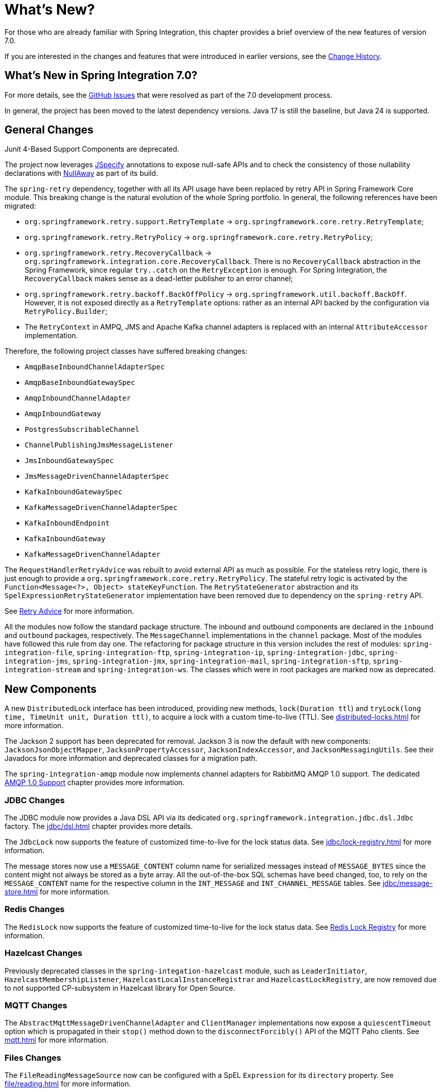 [[whats-new-part]]
= What's New?

[[spring-integration-intro-new]]
For those who are already familiar with Spring Integration, this chapter provides a brief overview of the new features of version 7.0.

If you are interested in the changes and features that were introduced in earlier versions, see the xref:history.adoc[Change History].

[[what-s-new-in-spring-integration-7-0]]
== What's New in Spring Integration 7.0?

For more details, see the https://github.com/spring-projects/spring-integration/issues[GitHub Issues] that were resolved as part of the 7.0 development process.

In general, the project has been moved to the latest dependency versions.
Java 17 is still the baseline, but Java 24 is supported.

[[x7.0-general]]
== General Changes

Junit 4-Based Support Components are deprecated.

The project now leverages https://jspecify.dev/docs/start-here/[JSpecify] annotations to expose null-safe APIs and to check the consistency of those nullability declarations with https://github.com/uber/NullAway[NullAway] as part of its build.

The `spring-retry` dependency, together with all its API usage have been replaced by retry API in Spring Framework Core module.
This breaking change is the natural evolution of the whole Spring portfolio.
In general, the following references have been migrated:

- `org.springframework.retry.support.RetryTemplate` -> `org.springframework.core.retry.RetryTemplate`;
- `org.springframework.retry.RetryPolicy` -> `org.springframework.core.retry.RetryPolicy`;
- `org.springframework.retry.RecoveryCallback` -> `org.springframework.integration.core.RecoveryCallback`.
There is no `RecoveryCallback` abstraction in the Spring Framework, since regular `try..catch` on the `RetryException` is enough.
For Spring Integration, the `RecoveryCallback` makes sense as a dead-letter publisher to an error channel;
- `org.springframework.retry.backoff.BackOffPolicy` -> `org.springframework.util.backoff.BackOff`.
However, it is not exposed directly as a `RetryTemplate` options: rather as an internal API backed by the configuration via `RetryPolicy.Builder`;
- The `RetryContext` in AMPQ, JMS and Apache Kafka channel adapters is replaced with an internal `AttributeAccessor` implementation.

Therefore, the following project classes have suffered breaking changes:

- `AmqpBaseInboundChannelAdapterSpec`
- `AmqpBaseInboundGatewaySpec`
- `AmqpInboundChannelAdapter`
- `AmqpInboundGateway`
- `PostgresSubscribableChannel`
- `ChannelPublishingJmsMessageListener`
- `JmsInboundGatewaySpec`
- `JmsMessageDrivenChannelAdapterSpec`
- `KafkaInboundGatewaySpec`
- `KafkaMessageDrivenChannelAdapterSpec`
- `KafkaInboundEndpoint`
- `KafkaInboundGateway`
- `KafkaMessageDrivenChannelAdapter`

The `RequestHandlerRetryAdvice` was rebuilt to avoid external API as much as possible.
For the stateless retry logic, there is just enough to provide a `org.springframework.core.retry.RetryPolicy`.
The stateful retry logic is activated by the `Function<Message<?>, Object> stateKeyFunction`.
The `RetryStateGenerator` abstraction and its `SpelExpressionRetryStateGenerator` implementation have been removed due to dependency on the `spring-retry` API.

See xref:handler-advice/classes.adoc#retry-advice[Retry Advice] for more information.

All the modules now follow the standard package structure.
The inbound and outbound components are declared in the `inbound` and `outbound` packages, respectively.
The `MessageChannel` implementations in the `channel` package.
Most of the modules have followed this rule from day one.
The refactoring for package structure in this version includes the rest of modules: `spring-integration-file`, `spring-integration-ftp`, `spring-integration-ip`, `spring-integration-jdbc`, `spring-integration-jms`, `spring-integration-jmx`, `spring-integration-mail`, `spring-integration-sftp`, `spring-integration-stream` and `spring-integration-ws`.
The classes which were in root packages are marked now as deprecated.

[[x7.0-new-components]]
== New Components

A new `DistributedLock` interface has been introduced, providing new methods, `lock(Duration ttl`) and `tryLock(long time, TimeUnit unit, Duration ttl)`, to acquire a lock with a custom time-to-live (TTL).
See xref:distributed-locks.adoc[] for more information.

The Jackson 2 support has been deprecated for removal.
Jackson 3 is now the default with new components: `JacksonJsonObjectMapper`, `JacksonPropertyAccessor`, `JacksonIndexAccessor`, and `JacksonMessagingUtils`.
See their Javadocs for more information and deprecated classes for a migration path.

The `spring-integration-amqp` module now implements channel adapters for RabbitMQ AMQP 1.0 support.
The dedicated xref:amqp/amqp-1.0.adoc[AMQP 1.0 Support] chapter provides more information.

[[x7.0-jdbc-changes]]
=== JDBC Changes

The JDBC module now provides a Java DSL API via its dedicated `org.springframework.integration.jdbc.dsl.Jdbc` factory.
The xref:jdbc/dsl.adoc[] chapter provides more details.

The `JdbcLock` now supports the feature of customized time-to-live for the lock status data.
See xref:jdbc/lock-registry.adoc[] for more information.

The message stores now use a `MESSAGE_CONTENT` column name for serialized messages instead of `MESSAGE_BYTES` since the content might not always be stored as a byte array.
All the out-of-the-box SQL schemas have beed changed, too, to rely on the `MESSAGE_CONTENT` name for the respective column in the `INT_MESSAGE` and `INT_CHANNEL_MESSAGE` tables.
See xref:jdbc/message-store.adoc[] for more information.

[[x7.0-redis-changes]]
=== Redis Changes

The `RedisLock` now supports the feature of customized time-to-live for the lock status data.
See xref:redis.adoc#redis-lock-registry[Redis Lock Registry] for more information.

[[x7.0-hazelcast-changes]]
=== Hazelcast Changes

Previously deprecated classes in the `spring-integation-hazelcast` module, such as `LeaderInitiator`, `HazelcastMembershipListener`, `HazelcastLocalInstanceRegistrar` and `HazelcastLockRegistry`, are now removed due to not supported CP-subsystem in Hazelcast library for Open Source.

[[x7.0-mqtt-changes]]
=== MQTT Changes

The `AbstractMqttMessageDrivenChannelAdapter` and `ClientManager` implementations now expose a `quiescentTimeout` option which is propagated in their `stop()` method down to the `disconnectForcibly()` API of the MQTT Paho clients.
See xref:mqtt.adoc[] for more information.

[[x7.0-files-changes]]
=== Files Changes

The `FileReadingMessageSource` now can be configured with a SpEL `Expression` for its `directory` property.
See xref:file/reading.adoc[] for more information.

[[x7.0-remote-files-changes]]
=== Remote Files Support Changes

The `AbstractInboundFileSynchronizer` now caches a filtered result of the `Session.list(remoteDirectory)` after slicing by the `maxFetchSize`.
So, later synchronizations deal with the cache only by the `maxFetchSize` until the cache is exhausted.
See xref:sftp/max-fetch.adoc[] for more information.

All the `AbstractPersistentAcceptOnceFileListFilter` implementations now use a "long file name" for the metadata entry key.
Previously, just a file name may cause the metadata overriding problem when the same filter is used for different directories with same file names.
For example, the `RotatingServerAdvice` may switch to directories based on the timestamp, but files are placed there with the same name according to business logic.
See xref:file/remote-persistent-flf.adoc[Remote Persistent File List Filters] for more information.

[[x7.0-null-safety]]
=== Null Safety
Updated the codebase to use JSpecify and NullAway, adding a comprehensive null safety implementation that uses `@NullMarked` annotations to default all types to non-null at the package level and `@Nullable` annotations to explicitly mark types that can be null.
See xref:null-safety.adoc[] for more information.
